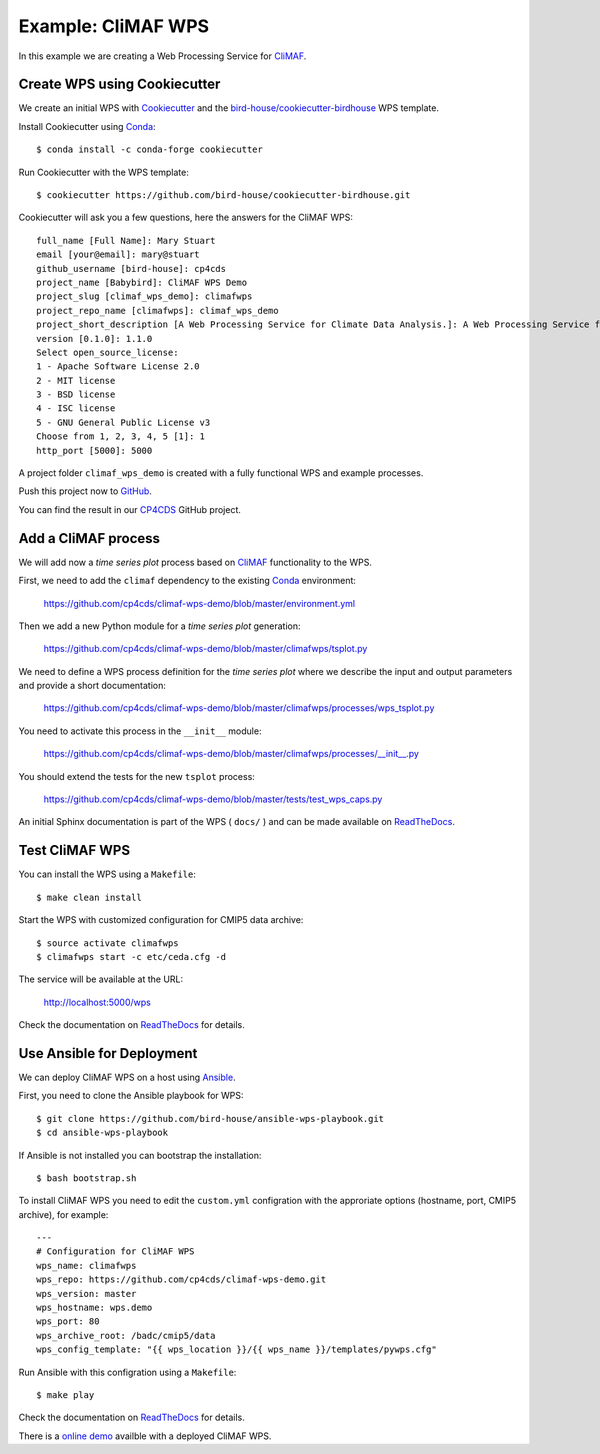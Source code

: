 .. _climaf_wps:

Example: CliMAF WPS
===================

In this example we are creating a Web Processing Service for CliMAF_.

Create WPS using Cookiecutter
-----------------------------

We create an initial WPS with Cookiecutter_ and the `bird-house/cookiecutter-birdhouse`_ WPS template.

Install Cookiecutter using Conda_::

  $ conda install -c conda-forge cookiecutter

Run Cookiecutter with the WPS template::

  $ cookiecutter https://github.com/bird-house/cookiecutter-birdhouse.git

Cookiecutter will ask you a few questions, here the answers for the CliMAF WPS::

  full_name [Full Name]: Mary Stuart
  email [your@email]: mary@stuart
  github_username [bird-house]: cp4cds
  project_name [Babybird]: CliMAF WPS Demo
  project_slug [climaf_wps_demo]: climafwps
  project_repo_name [climafwps]: climaf_wps_demo
  project_short_description [A Web Processing Service for Climate Data Analysis.]: A Web Processing Service for CliMAF.
  version [0.1.0]: 1.1.0
  Select open_source_license:
  1 - Apache Software License 2.0
  2 - MIT license
  3 - BSD license
  4 - ISC license
  5 - GNU General Public License v3
  Choose from 1, 2, 3, 4, 5 [1]: 1
  http_port [5000]: 5000

A project folder ``climaf_wps_demo`` is created with a fully functional WPS and example processes.

Push this project now to `GitHub <https://help.github.com/articles/adding-an-existing-project-to-github-using-the-command-line/>`_.

You can find the result in our `CP4CDS <https://github.com/cp4cds/climaf-wps-demo>`_ GitHub project.


Add a CliMAF process
--------------------

We will add now a *time series plot* process based on CliMAF_ functionality to the WPS.

First, we need to add the ``climaf`` dependency to the existing Conda_ environment:

  https://github.com/cp4cds/climaf-wps-demo/blob/master/environment.yml

Then we add a new Python module for a *time series plot* generation:

  https://github.com/cp4cds/climaf-wps-demo/blob/master/climafwps/tsplot.py

We need to define a WPS process definition for the *time series plot* where we
describe the input and output parameters and provide a short documentation:

  https://github.com/cp4cds/climaf-wps-demo/blob/master/climafwps/processes/wps_tsplot.py

You need to activate this process in the ``__init__`` module:

  https://github.com/cp4cds/climaf-wps-demo/blob/master/climafwps/processes/__init__.py

You should extend the tests for the new ``tsplot`` process:

  https://github.com/cp4cds/climaf-wps-demo/blob/master/tests/test_wps_caps.py

An initial Sphinx documentation is part of the WPS ( ``docs/`` ) and can be made
available on ReadTheDocs_.

Test CliMAF WPS
---------------

You can install the WPS using a ``Makefile``::

  $ make clean install

Start the WPS with customized configuration for CMIP5 data archive::

  $ source activate climafwps
  $ climafwps start -c etc/ceda.cfg -d

The service will be available at the URL:

  http://localhost:5000/wps

Check the documentation on ReadTheDocs_ for details.

Use Ansible for Deployment
--------------------------

We can deploy CliMAF WPS on a host using Ansible_.

First, you need to clone the Ansible playbook for WPS::

  $ git clone https://github.com/bird-house/ansible-wps-playbook.git
  $ cd ansible-wps-playbook

If Ansible is not installed you can bootstrap the installation::

  $ bash bootstrap.sh

To install CliMAF WPS you need to edit the ``custom.yml`` configration with
the approriate options (hostname, port, CMIP5 archive), for example::

  ---
  # Configuration for CliMAF WPS
  wps_name: climafwps
  wps_repo: https://github.com/cp4cds/climaf-wps-demo.git
  wps_version: master
  wps_hostname: wps.demo
  wps_port: 80
  wps_archive_root: /badc/cmip5/data
  wps_config_template: "{{ wps_location }}/{{ wps_name }}/templates/pywps.cfg"

Run Ansible with this configration using a ``Makefile``::

  $ make play

Check the documentation on ReadTheDocs_ for details.

There is a `online demo <https://bovec.dkrz.de/processes/list?wps=climaf>`_ availble with a deployed CliMAF WPS.


.. _Cookiecutter: https://github.com/audreyr/cookiecutter
.. _`bird-house/cookiecutter-birdhouse`: https://github.com/bird-house/cookiecutter-birdhouse
.. _CliMAF: http://climaf.readthedocs.io/en/latest
.. _Conda: https://conda.io/docs/index.html
.. _ReadTheDocs: https://climaf-wps-demo.readthedocs.io/
.. _Ansible: http://ansible-wps-playbook.readthedocs.io/en/latest/index.html
